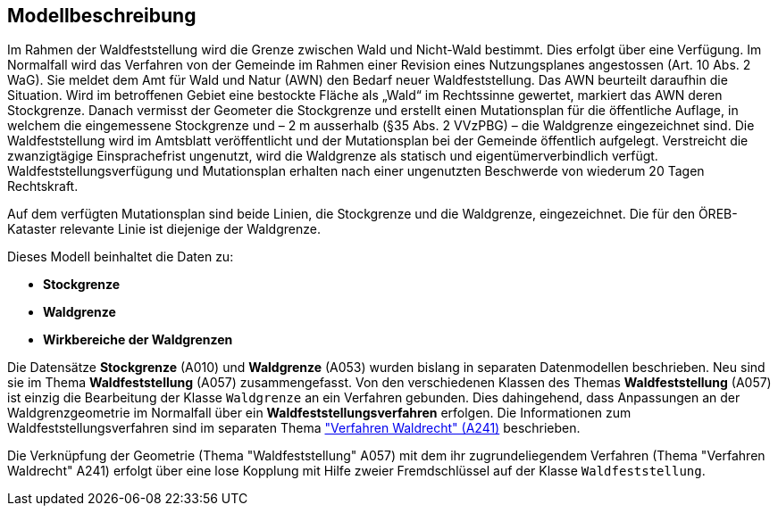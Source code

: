 == Modellbeschreibung

Im Rahmen der Waldfeststellung wird die Grenze zwischen Wald und Nicht-Wald bestimmt. Dies erfolgt über eine Verfügung. Im Normalfall wird das Verfahren von der Gemeinde im Rahmen einer Revision eines Nutzungsplanes angestossen (Art. 10 Abs. 2 WaG). Sie meldet dem Amt für Wald und Natur (AWN) den Bedarf neuer Waldfeststellung. Das AWN beurteilt daraufhin die Situation. Wird im betroffenen Gebiet eine bestockte Fläche als „Wald“ im Rechtssinne gewertet, markiert das AWN deren Stockgrenze. Danach vermisst der Geometer die Stockgrenze und erstellt einen Mutationsplan für die öffentliche Auflage, in welchem die eingemessene Stockgrenze und – 2 m ausserhalb (§35 Abs. 2 VVzPBG) – die Waldgrenze eingezeichnet sind. Die Waldfeststellung wird im Amtsblatt veröffentlicht und der Mutationsplan bei der Gemeinde öffentlich aufgelegt. Verstreicht die zwanzigtägige Einsprachefrist ungenutzt, wird die Waldgrenze als statisch und eigentümerverbindlich verfügt. Waldfeststellungsverfügung und Mutationsplan erhalten nach einer ungenutzten Beschwerde von wiederum 20 Tagen Rechtskraft.

Auf dem verfügten Mutationsplan sind beide Linien, die Stockgrenze und die Waldgrenze, eingezeichnet. Die für den ÖREB-Kataster relevante Linie ist diejenige der Waldgrenze.

Dieses Modell beinhaltet die Daten zu:

* *Stockgrenze*
* *Waldgrenze*
* *Wirkbereiche der Waldgrenzen*

Die Datensätze *Stockgrenze* (A010) und *Waldgrenze* (A053) wurden bislang in separaten Datenmodellen beschrieben. Neu sind sie im Thema *Waldfeststellung* (A057) zusammengefasst. Von den verschiedenen Klassen des Themas *Waldfeststellung* (A057) ist einzig die Bearbeitung der Klasse `+Waldgrenze+` an ein Verfahren gebunden. Dies dahingehend, dass Anpassungen an der Waldgrenzgeometrie im Normalfall über ein *Waldfeststellungsverfahren* erfolgen. Die Informationen zum Waldfeststellungsverfahren sind im separaten Thema https://ch-sz-geo.github.io/A241/["Verfahren Waldrecht" (A241)] beschrieben.

Die Verknüpfung der Geometrie (Thema "Waldfeststellung" A057) mit dem ihr zugrundeliegendem Verfahren (Thema "Verfahren Waldrecht" A241) erfolgt über eine lose Kopplung mit Hilfe zweier Fremdschlüssel auf der Klasse `+Waldfeststellung+`.

ifdef::backend-pdf[]
<<<
endif::[]
